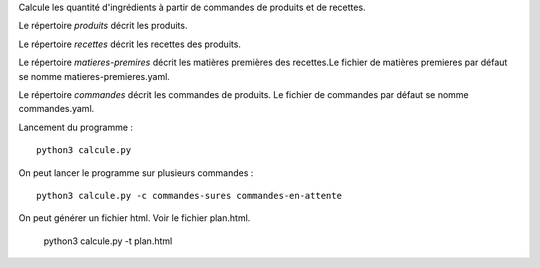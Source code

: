 Calcule les quantité d'ingrédients à partir de commandes de produits et de
recettes.

Le répertoire *produits* décrit les produits.

Le répertoire *recettes* décrit les recettes des produits.

Le répertoire *matieres-premires* décrit les matières premières des recettes.Le fichier de
matières premieres par défaut se nomme matieres-premieres.yaml.


Le répertoire *commandes* décrit les commandes de produits. Le fichier de
commandes par défaut se nomme commandes.yaml.

Lancement du programme : ::

    python3 calcule.py

On peut lancer le programme sur plusieurs commandes : ::

    python3 calcule.py -c commandes-sures commandes-en-attente

On peut générer un fichier html. Voir le fichier plan.html.

    python3 calcule.py -t plan.html
